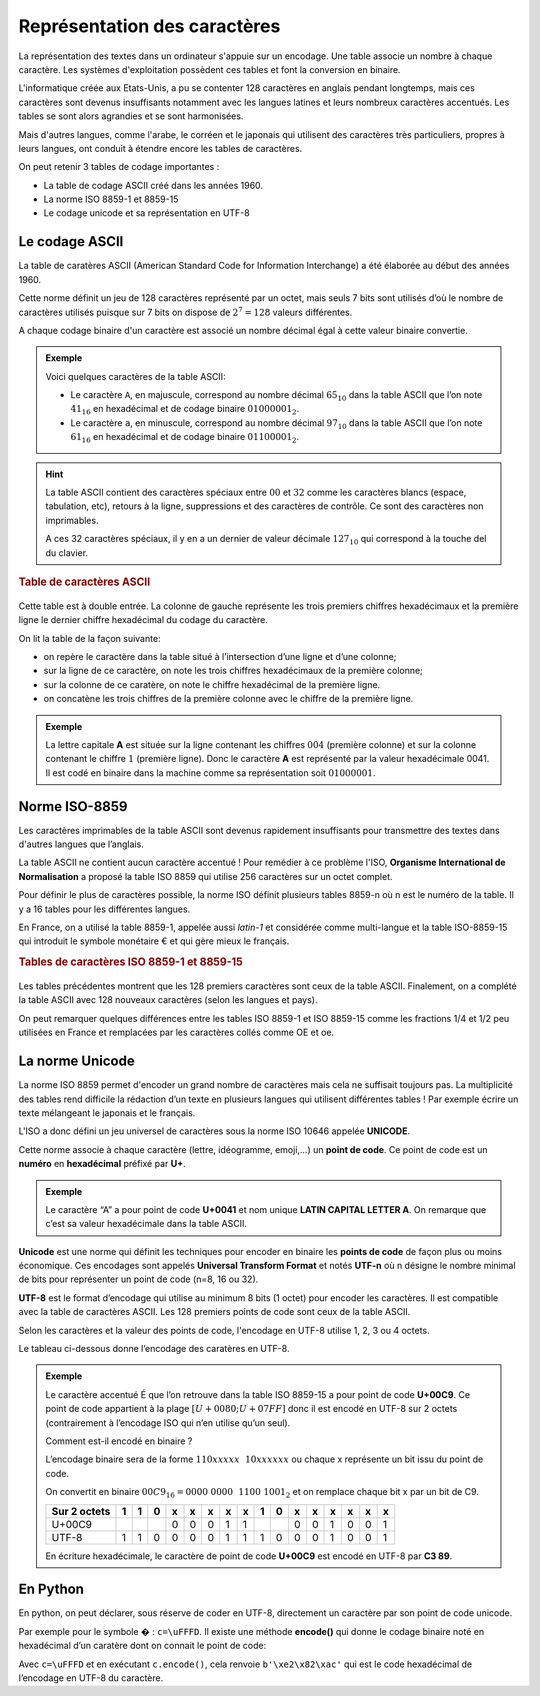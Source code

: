 ﻿Représentation des caractères
=============================

La représentation des textes dans un ordinateur s'appuie sur un encodage. Une table associe un nombre à chaque caractère. Les systèmes d'exploitation possèdent ces tables et font la conversion en binaire.

L'informatique créée aux Etats-Unis, a pu se contenter 128 caractères en anglais pendant longtemps, mais ces caractères sont devenus insuffisants notamment avec les langues latines et leurs nombreux caractères accentués. Les tables se sont alors agrandies et se sont harmonisées.

Mais d'autres langues, comme l'arabe, le corréen et le japonais qui utilisent des caractères très particuliers, propres à leurs langues, ont conduit à étendre encore les tables de caractères.

On peut retenir 3 tables de codage importantes :

-  La table de codage ASCII créé dans les années 1960.
-  La norme ISO 8859-1 et 8859-15
-  Le codage unicode et sa représentation en UTF-8

Le codage ASCII
---------------

La table de caratères ASCII (American Standard Code for Information Interchange) a été élaborée au début des années 1960.

Cette norme définit un jeu de 128 caractères représenté par un octet, mais seuls 7 bits sont utilisés d’où le nombre de caractères utilisés puisque sur 7 bits on dispose de :math:`2^{7}=128` valeurs différentes.

A chaque codage binaire d'un caractère est associé un nombre décimal égal à cette valeur binaire convertie.

.. admonition:: Exemple

	Voici quelques caractères de la table ASCII:

	- Le caractère ``A``, en majuscule, correspond au nombre décimal :math:`65_{10}` dans la table ASCII que l’on note :math:`41_{16}` en hexadécimal et de codage binaire :math:`01000001_{2}`.

	- Le caractère ``a``, en minuscule, correspond au nombre décimal :math:`97_{10}` dans la table ASCII que l’on note :math:`61_{16}` en hexadécimal et de codage binaire :math:`01100001_{2}`.

.. hint::

	La table ASCII contient des caractères spéciaux entre :math:`00` et :math:`32` comme les caractères blancs (espace, tabulation, etc), retours à la ligne, suppressions et des caractères de contrôle. Ce sont des caractères non imprimables.

	A ces 32 caractères spéciaux, il y en a un dernier de valeur décimale :math:`127_{10}` qui correspond à la touche del du clavier.

.. rubric:: Table de caractères ASCII
	:name: table-de-caractuxe8res-ascii
	:class: unnumbered

.. figure:: ../img/tableASCII.png
   :alt: tableASCII.png
   :width: 560
   :align: center

Cette table est à double entrée. La colonne de gauche représente les trois premiers chiffres hexadécimaux et la première ligne le dernier chiffre hexadécimal du codage du caractère.

On lit la table de la façon suivante:

-  on repère le caractère dans la table situé à l’intersection d’une ligne et d’une colonne;
-  sur la ligne de ce caractère, on note les trois chiffres hexadécimaux de la première colonne;
-  sur la colonne de ce caratère, on note le chiffre hexadécimal de la première ligne.
-  on concatène les trois chiffres de la première colonne avec le chiffre de la première ligne.

.. admonition:: Exemple

  	La lettre capitale **A** est située sur la ligne contenant les chiffres :math:`004` (première colonne) et sur la colonne contenant le chiffre :math:`1` (première ligne). Donc le caractère **A** est représenté par la valeur hexadécimale 0041. Il est codé en binaire dans la machine comme sa représentation soit :math:`0100 0001`.

Norme ISO-8859
--------------

Les caractères imprimables de la table ASCII sont devenus rapidement insuffisants pour transmettre des textes dans d'autres langues que l’anglais. 

La table ASCII ne contient aucun caractère accentué ! Pour remédier à ce problème l'ISO, **Organisme International de Normalisation** a proposé la table ISO 8859 qui utilise 256 caractères sur un octet complet.

Pour définir le plus de caractères possible, la norme ISO définit plusieurs tables 8859-n où n est le numéro de la table. Il y a 16 tables pour les différentes langues.

En France, on a utilisé la table 8859-1, appelée aussi *latin-1* et considérée comme multi-langue et la table ISO-8859-15 qui introduit le symbole monétaire € et qui gère mieux le français.

.. rubric:: Tables de caractères ISO 8859-1 et 8859-15

.. figure:: ../img/iso-8859-1.png
   :alt: iso-8859-1.png
   :width: 560
   :align: center

.. figure:: ../img/iso-8859-15.png
   :alt: iso-8859-1.png
   :width: 560
   :align: center

Les tables précédentes montrent que les 128 premiers caractères sont ceux de la table ASCII. Finalement, on a complété la table ASCII avec 128 nouveaux caractères (selon les langues et pays).

On peut remarquer quelques différences entre les tables ISO 8859-1 et ISO 8859-15 comme les fractions 1/4 et 1/2 peu utilisées en France et remplacées par les caractères collés comme OE et oe.

La norme Unicode
----------------

La norme ISO 8859 permet d'encoder un grand nombre de caractères mais cela ne suffisait toujours pas. La multiplicité des tables rend difficile la rédaction d’un texte en plusieurs langues qui utilisent différentes tables ! Par exemple écrire un texte mélangeant le japonais et le français.

L'ISO a donc défini un jeu universel de caractères sous la norme ISO 10646 appelée **UNICODE**.

Cette norme associe à chaque caractère (lettre, idéogramme, emoji,…) un **point de code**. Ce point de code est un **numéro** en **hexadécimal** préfixé par **U+**.

.. admonition:: Exemple

	Le caractère “A” a pour point de code **U+0041** et nom unique **LATIN CAPITAL LETTER A**. On remarque que c’est sa valeur hexadécimale dans la table ASCII.

**Unicode** est une norme qui définit les techniques pour encoder en binaire les **points de code** de façon plus ou moins économique. Ces encodages sont appelés **Universal Transform Format** et notés **UTF-n** où n désigne le nombre minimal de bits pour représenter un point de code (n=8, 16 ou 32).

**UTF-8** est le format d’encodage qui utilise au minimum 8 bits (1 octet) pour encoder les caractères. Il est compatible avec la table de caractères ASCII. Les 128 premiers points de code sont ceux de la table ASCII.

Selon les caractères et la valeur des points de code, l'encodage en UTF-8 utilise 1, 2, 3 ou 4 octets.

Le tableau ci-dessous donne l’encodage des caratères en UTF-8.

+--------------------+-----------------------+-----------------------+
| **Plage**          | **Suite d’octets (en  | **Nombre de bits      |
|                    | binaire)**            | utilisés**            |
+====================+=======================+=======================+
| U+0000 à U+007F    | 0xxxxxxx              | 7 bits                |
+--------------------+-----------------------+-----------------------+
| U+0080 à U+07FF    | 110xxxxx 10xxxxxx     | 11 bits               |
+--------------------+-----------------------+-----------------------+
| U+0800 à U+FFFF    | 1110xxxx 10xxxxxx     | 16 bits               |
|                    | 10xxxxxx              |                       |
+--------------------+-----------------------+-----------------------+
| U+10000 à U+10FFFF | 11110xxx 10xxxxxx      | 21 bits               |
|                    | 10xxxxxx 10xxxxxx     |                       |
+--------------------+-----------------------+-----------------------+

.. admonition:: Exemple

	Le caractère accentué É que l’on retrouve dans la table ISO 8859-15 a pour	point de code **U+00C9**. Ce point de code appartient à la plage 	:math:`[U+0080; U+07FF]` donc il est encodé en UTF-8 sur 2 octets	(contrairement à l’encodage ISO qui n’en utilise qu’un seul).

	Comment est-il encodé en binaire ?

	L’encodage binaire sera de la forme :math:`110xxxxx~~10xxxxxx` ou chaque x représente un bit issu du point de code.

	On convertit en binaire :math:`00C9_{16} = 0000~0000~~1100~1001_{2}` et on remplace chaque bit x par un bit de C9.

	============ = = = = = = = = = = = = = = = =
	Sur 2 octets 1 1 0 x x x x x 1 0 x x x x x x
	============ = = = = = = = = = = = = = = = =
	U+00C9             0 0 0 1 1     0 0 1 0 0 1
	UTF-8        1 1 0 0 0 0 1 1 1 0 0 0 1 0 0 1
	============ = = = = = = = = = = = = = = = =

	En écriture hexadécimale, le caractère de point de code **U+00C9** est encodé en UTF-8 par **C3 89**.

En Python
---------

En python, on peut déclarer, sous réserve de coder en UTF-8, directement un caractère par son point de code unicode.

Par exemple pour le symbole � : ``c=\uFFFD``.
Il existe une méthode **encode()** qui donne le codage binaire noté en hexadécimal d’un caratère dont on connait le point de code:

Avec ``c=\uFFFD`` et en exécutant ``c.encode()``, cela renvoie ``b'\xe2\x82\xac'`` qui est le code hexadécimal de l’encodage en UTF-8 du caractère.

